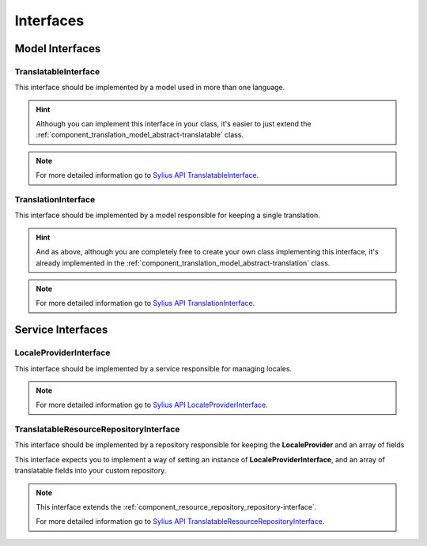 Interfaces
==========

Model Interfaces
----------------

.. _component_translation_model_translatable-interface:

TranslatableInterface
~~~~~~~~~~~~~~~~~~~~~

This interface should be implemented by a model used in more than one language.

.. hint::
   Although you can implement this interface in your class, it's easier to just
   extend the :ref:`component_translation_model_abstract-translatable` class.

.. note::
   For more detailed information go to `Sylius API TranslatableInterface`_.

.. _Sylius API TranslatableInterface: http://api.sylius.org/Sylius/Component/Translation/Model/TranslatableInterface.html

.. _component_translation_model_translation-interface:

TranslationInterface
~~~~~~~~~~~~~~~~~~~~

This interface should be implemented by a model responsible for keeping a single translation.

.. hint::
   And as above, although you are completely free to create your own class implementing this interface,
   it's already implemented in the :ref:`component_translation_model_abstract-translation` class.

.. note::
   For more detailed information go to `Sylius API TranslationInterface`_.

.. _Sylius API TranslationInterface: http://api.sylius.org/Sylius/Component/Translation/Model/TranslationInterface.html

Service Interfaces
------------------

.. _component_translation_provider_locale-provider-interface:

LocaleProviderInterface
~~~~~~~~~~~~~~~~~~~~~~~

This interface should be implemented by a service responsible for managing locales.

.. note::
   For more detailed information go to `Sylius API LocaleProviderInterface`_.

.. _Sylius API LocaleProviderInterface: http://api.sylius.org/Sylius/Component/Translation/Provider/LocaleProviderInterface.html

.. _component_translation_repository_translatable-resource-repository-interface:

TranslatableResourceRepositoryInterface
~~~~~~~~~~~~~~~~~~~~~~~~~~~~~~~~~~~~~~~

This interface should be implemented by a repository responsible for keeping the **LocaleProvider**
and an array of fields

This interface expects you to implement a way of setting an instance of **LocaleProviderInterface**,
and an array of translatable fields into your custom repository.

.. note::
   This interface extends the :ref:`component_resource_repository_repository-interface`.

   For more detailed information go to `Sylius API TranslatableResourceRepositoryInterface`_.

.. _Sylius API TranslatableResourceRepositoryInterface: http://api.sylius.org/Sylius/Component/Translation/Repository/TranslatableResourceRepositoryInterface.html

